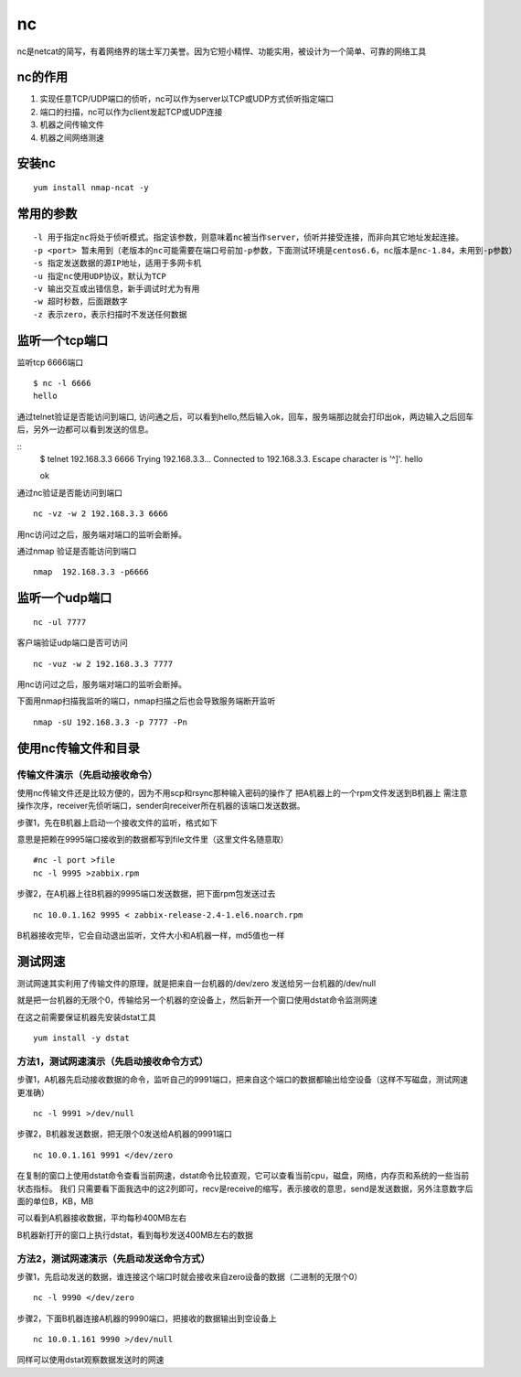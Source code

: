 nc
######

nc是netcat的简写，有着网络界的瑞士军刀美誉。因为它短小精悍、功能实用，被设计为一个简单、可靠的网络工具

nc的作用
==============

#. 实现任意TCP/UDP端口的侦听，nc可以作为server以TCP或UDP方式侦听指定端口
#. 端口的扫描，nc可以作为client发起TCP或UDP连接
#. 机器之间传输文件
#. 机器之间网络测速


安装nc
=============

::

    yum install nmap-ncat -y

常用的参数
================

::

    -l 用于指定nc将处于侦听模式。指定该参数，则意味着nc被当作server，侦听并接受连接，而非向其它地址发起连接。
    -p <port> 暂未用到（老版本的nc可能需要在端口号前加-p参数，下面测试环境是centos6.6，nc版本是nc-1.84，未用到-p参数）
    -s 指定发送数据的源IP地址，适用于多网卡机
    -u 指定nc使用UDP协议，默认为TCP
    -v 输出交互或出错信息，新手调试时尤为有用
    -w 超时秒数，后面跟数字
    -z 表示zero，表示扫描时不发送任何数据


监听一个tcp端口
============================

监听tcp 6666端口

::

    $ nc -l 6666
    hello

通过telnet验证是否能访问到端口, 访问通之后，可以看到hello,然后输入ok，回车，服务端那边就会打印出ok，两边输入之后回车后，另外一边都可以看到发送的信息。

::
    $ telnet 192.168.3.3 6666
    Trying 192.168.3.3...
    Connected to 192.168.3.3.
    Escape character is '^]'.
    hello

    ok


通过nc验证是否能访问到端口

::

    nc -vz -w 2 192.168.3.3 6666

用nc访问过之后，服务端对端口的监听会断掉。

通过nmap 验证是否能访问到端口

::

    nmap  192.168.3.3 -p6666

监听一个udp端口
======================

::

    nc -ul 7777



客户端验证udp端口是否可访问

::

    nc -vuz -w 2 192.168.3.3 7777

用nc访问过之后，服务端对端口的监听会断掉。


下面用nmap扫描我监听的端口，nmap扫描之后也会导致服务端断开监听

::

     nmap -sU 192.168.3.3 -p 7777 -Pn


使用nc传输文件和目录
==========================

传输文件演示（先启动接收命令）
---------------------------------------

使用nc传输文件还是比较方便的，因为不用scp和rsync那种输入密码的操作了
把A机器上的一个rpm文件发送到B机器上
需注意操作次序，receiver先侦听端口，sender向receiver所在机器的该端口发送数据。

步骤1，先在B机器上启动一个接收文件的监听，格式如下

意思是把赖在9995端口接收到的数据都写到file文件里（这里文件名随意取）

::

    #nc -l port >file
    nc -l 9995 >zabbix.rpm


步骤2，在A机器上往B机器的9995端口发送数据，把下面rpm包发送过去

::

    nc 10.0.1.162 9995 < zabbix-release-2.4-1.el6.noarch.rpm

B机器接收完毕，它会自动退出监听，文件大小和A机器一样，md5值也一样




测试网速
=================

测试网速其实利用了传输文件的原理，就是把来自一台机器的/dev/zero 发送给另一台机器的/dev/null

就是把一台机器的无限个0，传输给另一个机器的空设备上，然后新开一个窗口使用dstat命令监测网速

在这之前需要保证机器先安装dstat工具

::

    yum install -y dstat

方法1，测试网速演示（先启动接收命令方式）
--------------------------------------------------

步骤1，A机器先启动接收数据的命令，监听自己的9991端口，把来自这个端口的数据都输出给空设备（这样不写磁盘，测试网速更准确）

::

    nc -l 9991 >/dev/null



步骤2，B机器发送数据，把无限个0发送给A机器的9991端口

::

    nc 10.0.1.161 9991 </dev/zero


在复制的窗口上使用dstat命令查看当前网速，dstat命令比较直观，它可以查看当前cpu，磁盘，网络，内存页和系统的一些当前状态指标。
我们
只需要看下面我选中的这2列即可，recv是receive的缩写，表示接收的意思，send是发送数据，另外注意数字后面的单位B，KB，MB


可以看到A机器接收数据，平均每秒400MB左右

B机器新打开的窗口上执行dstat，看到每秒发送400MB左右的数据


方法2，测试网速演示（先启动发送命令方式）
----------------------------------------------------

步骤1，先启动发送的数据，谁连接这个端口时就会接收来自zero设备的数据（二进制的无限个0）

::

    nc -l 9990 </dev/zero


步骤2，下面B机器连接A机器的9990端口，把接收的数据输出到空设备上

::

    nc 10.0.1.161 9990 >/dev/null


同样可以使用dstat观察数据发送时的网速






